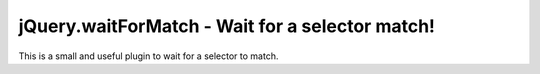 jQuery.waitForMatch - Wait for a selector match!
================================================

This is a small and useful plugin to wait for a selector to match. 
